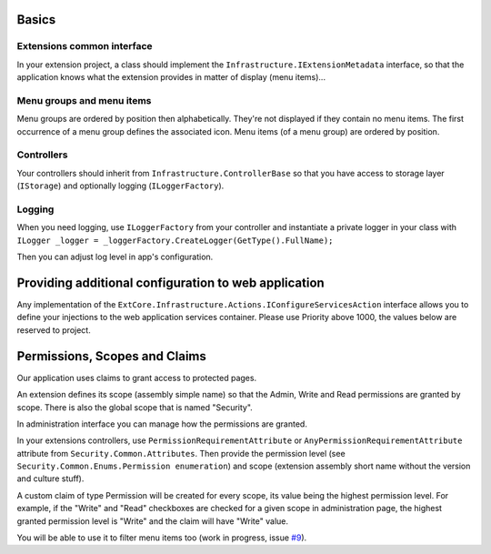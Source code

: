 Basics
======

Extensions common interface
---------------------------
In your extension project, a class should implement the ``Infrastructure.IExtensionMetadata`` interface,
so that the application knows what the extension provides in matter of display (menu items)...

Menu groups and menu items
--------------------------
Menu groups are ordered by position then alphabetically.
They're not displayed if they contain no menu items. The first occurrence of a menu group defines the associated icon. Menu items (of a menu group) are ordered by position.

Controllers
-----------
Your controllers should inherit from ``Infrastructure.ControllerBase`` so that you have access to storage layer (``IStorage``) and optionally logging (``ILoggerFactory``).

Logging
-------
When you need logging, use ``ILoggerFactory`` from your controller and instantiate a private logger in your class with ``ILogger _logger = _loggerFactory.CreateLogger(GetType().FullName);``

Then you can adjust log level in app's configuration.

Providing additional configuration to web application
=====================================================
Any implementation of the ``ExtCore.Infrastructure.Actions.IConfigureServicesAction`` interface allows you to define your injections to the web application services container.
Please use Priority above 1000, the values below are reserved to project.

Permissions, Scopes and Claims
==============================
Our application uses claims to grant access to protected pages.

An extension defines its scope (assembly simple name) so that the Admin, Write and Read permissions are granted by scope. There is also the global scope that is named "Security".

In administration interface you can manage how the permissions are granted.

In your extensions controllers, use ``PermissionRequirementAttribute`` or ``AnyPermissionRequirementAttribute`` attribute from ``Security.Common.Attributes``.
Then provide the permission level (see ``Security.Common.Enums.Permission enumeration``) and scope (extension assembly short name without the version and culture stuff).

A custom claim of type Permission will be created for every scope, its value being the highest permission level.
For example, if the "Write" and "Read" checkboxes are checked for a given scope in administration page, the highest granted permission level is "Write" and the claim will have "Write" value.

You will be able to use it to filter menu items too (work in progress, issue `#9 <https://github.com/SOFTINUX/Base/issues/9>`_).
